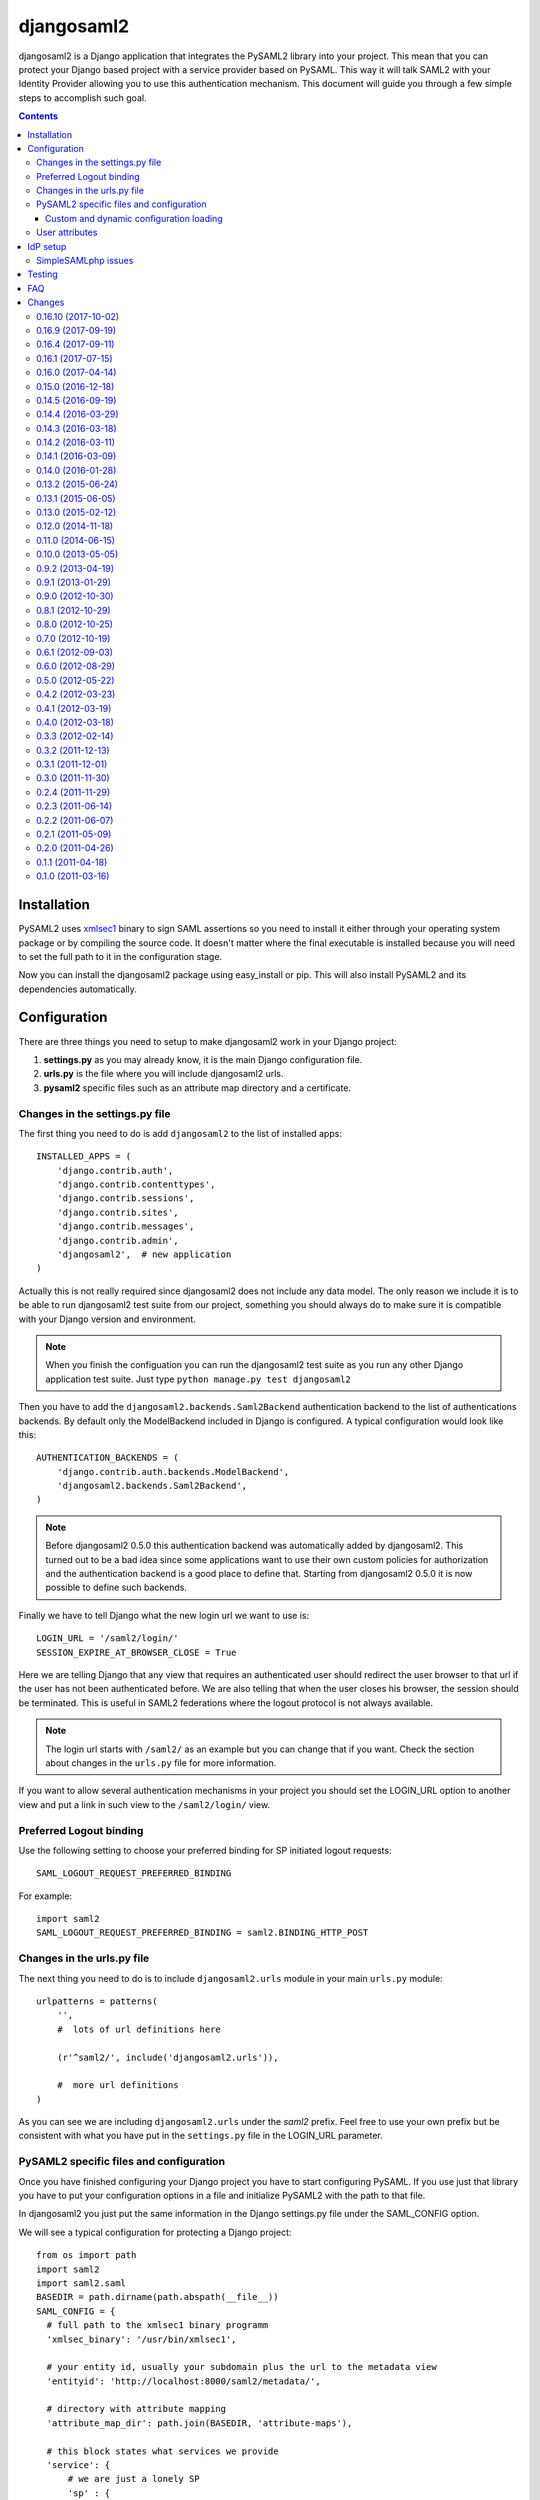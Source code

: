 ===========
djangosaml2
===========

.. image:: https://travis-ci.org/knaperek/djangosaml2.svg?branch=master
    :target: https://travis-ci.org/knaperek/djangosaml2
    :align: left


djangosaml2 is a Django application that integrates the PySAML2 library
into your project. This mean that you can protect your Django based project
with a service provider based on PySAML. This way it will talk SAML2 with
your Identity Provider allowing you to use this authentication mechanism.
This document will guide you through a few simple steps to accomplish
such goal.

.. contents::

Installation
============

PySAML2 uses xmlsec1_ binary to sign SAML assertions so you need to install
it either through your operating system package or by compiling the source
code. It doesn't matter where the final executable is installed because
you will need to set the full path to it in the configuration stage.

.. _xmlsec1: http://www.aleksey.com/xmlsec/

Now you can install the djangosaml2 package using easy_install or pip. This
will also install PySAML2 and its dependencies automatically.


Configuration
=============

There are three things you need to setup to make djangosaml2 work in your
Django project:

1. **settings.py** as you may already know, it is the main Django
   configuration file.
2. **urls.py** is the file where you will include djangosaml2 urls.
3. **pysaml2** specific files such as an attribute map directory and a
   certificate.


Changes in the settings.py file
-------------------------------
The first thing you need to do is add ``djangosaml2`` to the list of
installed apps::

  INSTALLED_APPS = (
      'django.contrib.auth',
      'django.contrib.contenttypes',
      'django.contrib.sessions',
      'django.contrib.sites',
      'django.contrib.messages',
      'django.contrib.admin',
      'djangosaml2',  # new application
  )

Actually this is not really required since djangosaml2 does not include
any data model. The only reason we include it is to be able to run
djangosaml2 test suite from our project, something you should always
do to make sure it is compatible with your Django version and environment.

.. note::

  When you finish the configuation you can run the djangosaml2 test suite
  as you run any other Django application test suite. Just type
  ``python manage.py test djangosaml2``

Then you have to add the ``djangosaml2.backends.Saml2Backend``
authentication backend to the list of authentications backends.
By default only the ModelBackend included in Django is configured.
A typical configuration would look like this::

  AUTHENTICATION_BACKENDS = (
      'django.contrib.auth.backends.ModelBackend',
      'djangosaml2.backends.Saml2Backend',
  )

.. note::

  Before djangosaml2 0.5.0 this authentication backend was
  automatically added by djangosaml2. This turned out to be
  a bad idea since some applications want to use their own
  custom policies for authorization and the authentication
  backend is a good place to define that. Starting from
  djangosaml2 0.5.0 it is now possible to define such
  backends.

Finally we have to tell Django what the new login url we want to use is::

  LOGIN_URL = '/saml2/login/'
  SESSION_EXPIRE_AT_BROWSER_CLOSE = True

Here we are telling Django that any view that requires an authenticated
user should redirect the user browser to that url if the user has not
been authenticated before. We are also telling that when the user closes
his browser, the session should be terminated. This is useful in SAML2
federations where the logout protocol is not always available.

.. note::

  The login url starts with ``/saml2/`` as an example but you can change that
  if you want. Check the section about changes in the ``urls.py``
  file for more information.

If you want to allow several authentication mechanisms in your project
you should set the LOGIN_URL option to another view and put a link in such
view to the ``/saml2/login/`` view.

Preferred Logout binding
-----------------
Use the following setting to choose your preferred binding for SP initiated logout requests::

  SAML_LOGOUT_REQUEST_PREFERRED_BINDING

For example::

  import saml2
  SAML_LOGOUT_REQUEST_PREFERRED_BINDING = saml2.BINDING_HTTP_POST

Changes in the urls.py file
---------------------------

The next thing you need to do is to include ``djangosaml2.urls`` module in your
main ``urls.py`` module::

  urlpatterns = patterns(
      '',
      #  lots of url definitions here

      (r'^saml2/', include('djangosaml2.urls')),

      #  more url definitions
  )

As you can see we are including ``djangosaml2.urls`` under the *saml2*
prefix. Feel free to use your own prefix but be consistent with what
you have put in the ``settings.py`` file in the LOGIN_URL parameter.


PySAML2 specific files and configuration
----------------------------------------
Once you have finished configuring your Django project you have to
start configuring PySAML. If you use just that library you have to
put your configuration options in a file and initialize PySAML2 with
the path to that file.

In djangosaml2 you just put the same information in the Django
settings.py file under the SAML_CONFIG option.

We will see a typical configuration for protecting a Django project::

  from os import path
  import saml2
  import saml2.saml
  BASEDIR = path.dirname(path.abspath(__file__))
  SAML_CONFIG = {
    # full path to the xmlsec1 binary programm
    'xmlsec_binary': '/usr/bin/xmlsec1',

    # your entity id, usually your subdomain plus the url to the metadata view
    'entityid': 'http://localhost:8000/saml2/metadata/',

    # directory with attribute mapping
    'attribute_map_dir': path.join(BASEDIR, 'attribute-maps'),

    # this block states what services we provide
    'service': {
        # we are just a lonely SP
        'sp' : {
            'name': 'Federated Django sample SP',
            'name_id_format': saml2.saml.NAMEID_FORMAT_PERSISTENT,
            'endpoints': {
                # url and binding to the assetion consumer service view
                # do not change the binding or service name
                'assertion_consumer_service': [
                    ('http://localhost:8000/saml2/acs/',
                     saml2.BINDING_HTTP_POST),
                    ],
                # url and binding to the single logout service view
                # do not change the binding or service name
                'single_logout_service': [
                    ('http://localhost:8000/saml2/ls/',
                     saml2.BINDING_HTTP_REDIRECT),
                    ('http://localhost:8000/saml2/ls/post',
                     saml2.BINDING_HTTP_POST),
                    ],
                },

             # attributes that this project need to identify a user
            'required_attributes': ['uid'],

             # attributes that may be useful to have but not required
            'optional_attributes': ['eduPersonAffiliation'],

            # in this section the list of IdPs we talk to are defined
            'idp': {
                # we do not need a WAYF service since there is
                # only an IdP defined here. This IdP should be
                # present in our metadata

                # the keys of this dictionary are entity ids
                'https://localhost/simplesaml/saml2/idp/metadata.php': {
                    'single_sign_on_service': {
                        saml2.BINDING_HTTP_REDIRECT: 'https://localhost/simplesaml/saml2/idp/SSOService.php',
                        },
                    'single_logout_service': {
                        saml2.BINDING_HTTP_REDIRECT: 'https://localhost/simplesaml/saml2/idp/SingleLogoutService.php',
                        },
                    },
                },
            },
        },

    # where the remote metadata is stored
    'metadata': {
        'local': [path.join(BASEDIR, 'remote_metadata.xml')],
        },

    # set to 1 to output debugging information
    'debug': 1,

    # Signing
    'key_file': path.join(BASEDIR, 'mycert.key'),  # private part
    'cert_file': path.join(BASEDIR, 'mycert.pem'),  # public part

    # Encryption
    'encryption_keypairs': [{
        'key_file': path.join(BASEDIR, 'my_encryption_key.key'),  # private part
        'cert_file': path.join(BASEDIR, 'my_encryption_cert.pem'),  # public part
    }],

    # own metadata settings
    'contact_person': [
        {'given_name': 'Lorenzo',
         'sur_name': 'Gil',
         'company': 'Yaco Sistemas',
         'email_address': 'lgs@yaco.es',
         'contact_type': 'technical'},
        {'given_name': 'Angel',
         'sur_name': 'Fernandez',
         'company': 'Yaco Sistemas',
         'email_address': 'angel@yaco.es',
         'contact_type': 'administrative'},
        ],
    # you can set multilanguage information here
    'organization': {
        'name': [('Yaco Sistemas', 'es'), ('Yaco Systems', 'en')],
        'display_name': [('Yaco', 'es'), ('Yaco', 'en')],
        'url': [('http://www.yaco.es', 'es'), ('http://www.yaco.com', 'en')],
        },
    'valid_for': 24,  # how long is our metadata valid
    }

.. note::

  Please check the `PySAML2 documentation`_ for more information about
  these and other configuration options.

.. _`PySAML2 documentation`: http://pysaml2.readthedocs.io/en/latest/

There are several external files and directories you have to create according
to this configuration.

The xmlsec1 binary was mentioned in the installation section. Here, in the
configuration part you just need to put the full path to xmlsec1 so PySAML2
can call it as it needs.

The ``attribute_map_dir`` points to a directory with attribute mappings that
are used to translate user attribute names from several standards. It's usually
safe to just copy the default PySAML2 attribute maps that you can find in the
``tests/attributemaps`` directory of the source distribution.

The ``metadata`` option is a dictionary where you can define several types of
metadata for remote entities. Usually the easiest type is the ``local`` where
you just put the name of a local XML file with the contents of the remote
entities metadata. This XML file should be in the SAML2 metadata format.

The ``key_file`` and ``cert_file`` options reference the two parts of a
standard x509 certificate. You need it to sign your metadata. For assertion
encryption/decryption support please configure another set of ``key_file`` and
``cert_file``, but as inner attributes of ``encryption_keypairs`` option.

.. note::

  Check your openssl documentation to generate a test certificate but don't
  forget to order a real one when you go into production.


Custom and dynamic configuration loading
........................................

By default, djangosaml2 reads the pysaml2 configuration options from the
SAML_CONFIG setting but sometimes you want to read this information from
another place, like a file or a database. Sometimes you even want this
configuration to be different depending on the request.

Starting from djangosaml2 0.5.0 you can define your own configuration
loader which is a callable that accepts a request parameter and returns
a saml2.config.SPConfig object. In order to do so you set the following
setting::

  SAML_CONFIG_LOADER = 'python.path.to.your.callable'


User attributes
---------------

In the SAML 2.0 authentication process the Identity Provider (IdP) will
send a security assertion to the Service Provider (SP) upon a successful
authentication. This assertion contains attributes about the user that
was authenticated. It depends on the IdP configuration what exact
attributes are sent to each SP it can talk to.

When such assertion is received on the Django side it is used to find a Django
user and create a session for it. By default djangosaml2 will do a query on the
User model with the USERNAME_FIELD_ attribute but you can change it to any
other attribute of the User model. For example, you can do this lookup using
the 'email' attribute. In order to do so you should set the following setting::

  SAML_DJANGO_USER_MAIN_ATTRIBUTE = 'email'

.. _USERNAME_FIELD: https://docs.djangoproject.com/en/dev/topics/auth/customizing/#django.contrib.auth.models.CustomUser.USERNAME_FIELD

Please, use an unique attribute when setting this option. Otherwise
the authentication process may fail because djangosaml2 will not know
which Django user it should pick.

If your main attribute is something inherently case-insensitive (such as
an email address), you may set::

  SAML_DJANGO_USER_MAIN_ATTRIBUTE_LOOKUP = '__iexact'

(This is simply appended to the main attribute name to form a Django
query. Your main attribute must be unique even given this lookup.)

Another option is to use the SAML2 name id as the username by setting::

  SAML_USE_NAME_ID_AS_USERNAME = True

You can configure djangosaml2 to create such user if it is not already in
the Django database or maybe you don't want to allow users that are not
in your database already. For this purpose there is another option you
can set in the settings.py file::

  SAML_CREATE_UNKNOWN_USER = True

This setting is True by default.

  ACS_DEFAULT_REDIRECT_URL = reverse_lazy('some_url_name')

This setting lets you specify a URL for redirection after a successful
authentication. Particularly useful when you only plan to use
IdP initiated login and the IdP does not have a configured RelayState
parameter. The default is ``/``.

The other thing you will probably want to configure is the mapping of
SAML2 user attributes to Django user attributes. By default only the
User.username attribute is mapped but you can add more attributes or
change that one. In order to do so you need to change the
SAML_ATTRIBUTE_MAPPING option in your settings.py::

  SAML_ATTRIBUTE_MAPPING = {
      'uid': ('username', ),
      'mail': ('email', ),
      'cn': ('first_name', ),
      'sn': ('last_name', ),
  }

where the keys of this dictionary are SAML user attributes and the values
are Django User attributes.

If you are using Django user profile objects to store extra attributes
about your user you can add those attributes to the SAML_ATTRIBUTE_MAPPING
dictionary. For each (key, value) pair, djangosaml2 will try to store the
attribute in the User model if there is a matching field in that model.
Otherwise it will try to do the same with your profile custom model. For
multi-valued attributes only the first value is assigned to the destination field.

Alternatively, custom processing of attributes can be achieved by setting the
value(s) in the SAML_ATTRIBUTE_MAPPING, to name(s) of method(s) defined on a
custom django User object. In this case, each method is called by djangosaml2,
passing the full list of attribute values extracted from the <saml:AttributeValue>
elements of the <saml:Attribute>. Among other uses, this is a useful way to process
multi-valued attributes such as lists of user group names.

For example:

Saml assertion snippet::

  <saml:Attribute Name="groups" NameFormat="urn:oasis:names:tc:SAML:2.0:attrname-format:basic">
        <saml:AttributeValue>group1</saml:AttributeValue>
        <saml:AttributeValue>group2</saml:AttributeValue>
        <saml:AttributeValue>group3</saml:AttributeValue>
  </saml:Attribute>

Custom User object::

  from django.contrib.auth.models import AbstractUser

  class User(AbstractUser):

    def process_groups(self, groups):
      // process list of group names in argument 'groups'
      pass;

settings.py::

  SAML_ATTRIBUTE_MAPPING = {
      'groups': ('process_groups', ),
  }


Learn more about Django profile models at:

https://docs.djangoproject.com/en/dev/topics/auth/customizing/#substituting-a-custom-user-model


Sometimes you need to use special logic to update the user object
depending on the SAML2 attributes and the mapping described above
is simply not enough. For these cases djangosaml2 provides a Django
signal that you can listen to. In order to do so you can add the
following code to your app::

  from djangosaml2.signals import pre_user_save

  def custom_update_user(sender=User, instance, attributes, user_modified, **kargs)
     ...
     return True  # I modified the user object


Your handler will receive the user object, the list of SAML attributes
and a flag telling you if the user is already modified and need
to be saved after your handler is executed. If your handler
modifies the user object it should return True. Otherwise it should
return False. This way djangosaml2 will know if it should save
the user object so you don't need to do it and no more calls to
the save method are issued.


IdP setup
=========
Congratulations, you have finished configuring the SP side of the federation.
Now you need to send the entity id and the metadata of this new SP to the
IdP administrators so they can add it to their list of trusted services.

You can get this information starting your Django development server and
going to the http://localhost:8000/saml2/metadata url. If you have included
the djangosaml2 urls under a different url prefix you need to correct this
url.

SimpleSAMLphp issues
--------------------
As of SimpleSAMLphp 1.8.2 there is a problem if you specify attributes in
the SP configuration. When the SimpleSAMLphp metadata parser converts the
XML into its custom php format it puts the following option::

  'attributes.NameFormat' => 'urn:oasis:names:tc:SAML:2.0:attrname-format:uri'

But it need to be replaced by this one::

  'AttributeNameFormat' => 'urn:oasis:names:tc:SAML:2.0:attrname-format:uri'

Otherwise the Assertions sent from the IdP to the SP will have a wrong
Attribute Name Format and pysaml2 will be confused.

Furthermore if you have a AttributeLimit filter in your SimpleSAMLphp
configuration  you will need to enable another attribute filter just
before to make sure that the AttributeLimit does not remove the attributes
from the authentication source. The filter you need to add is an AttributeMap
filter like this::

  10 => array(
             'class' => 'core:AttributeMap', 'name2oid'
        ),

Testing
=======

One way to check if everything is working as expected is to enable the
following url::

  urlpatterns = patterns(
      '',
      #  lots of url definitions here

      (r'^saml2/', include('djangosaml2.urls')),
      (r'^test/', 'djangosaml2.views.echo_attributes'),

      #  more url definitions
  )


Now if you go to the /test/ url you will see your SAML attributes and also
a link to do a global logout.

You can also run the unit tests with the following command::

  python tests/run_tests.py

If you have `tox`_ installed you can simply call tox inside the root directory
and it will run the tests in multiple versions of Python.

.. _`tox`: http://pypi.python.org/pypi/tox

FAQ
===

**Why can't SAML be implemented as an Django Authentication Backend?**

well SAML authentication is not that simple as a set of credentials you can
put on a login form and get a response back. Actually the user password is
not given to the service provider at all. This is by design. You have to
delegate the task of authentication to the IdP and then get an asynchronous
response from it.

Given said that, djangosaml2 does use a Django Authentication Backend to
transform the SAML assertion about the user into a Django user object.

**Why not put everything in a Django middleware class and make our lifes
easier?**

Yes, that was an option I did evaluate but at the end the current design
won. In my opinion putting this logic into a middleware has the advantage
of making it easier to configure but has a couple of disadvantages: first,
the middleware would need to check if the request path is one of the
SAML endpoints for every request. Second, it would be too magical and in
case of a problem, much harder to debug.

**Why not call this package django-saml as many other Django applications?**

Following that pattern then I should import the application with
import saml but unfortunately that module name is already used in pysaml2.


Changes
=======
0.16.10 (2017-10-02)
-------------------
- Bugfixes and internal refactorings.
- Added support for custom USERNAME_FIELD on custom User models. Many thanks to francoisfreitag.

0.16.9 (2017-09-19)
-------------------
- Bugfixes and minor improvements. Thanks to goetzk and AmbientLighter.
- Added option SAML_LOGOUT_REQUEST_PREFERRED_BINDING
- Added Django 1.11 to tox.

0.16.4 (2017-09-11)
-------------------
- Added support for SHA-256 signing. Thanks to WebSpider.
- Bugfixes. Thanks to justinsg and charn.
- Error handling made more extensible. This will be further improved in next versions.

0.16.1 (2017-07-15)
-------------------
- Bugfixes. Thanks to canni, AmbientLighter, cranti and logston.
- request is now passed to authentication backend (introduced in Django 1.11). Thanks to terite.

0.16.0 (2017-04-14)
-------------------
- Upgrade pysaml2 dependency to version 4.4.0 which fixes some serialization issues. Thanks to nakato for the report.
- Added support for HTTP Redirect binding with signed authentication requests. Many thanks to liquidpele for this feature and other related refactorings.
- The custom permission_denied.html template was removed in favor of standard PermissionDenied exception. Thanks to mhindery.

0.15.0 (2016-12-18)
-------------------
- Python 3.5 support. Thanks to timheap.
- Added support for callable user attributes. Thanks to andy-miracl and joetsoi.
- Security improvement: "next" URL is now checked. thanks to flupzor.
- Improved testability. Thanks to flupzor.
- Other bugfixes and minor improvements. Thanks to jamaalscarlett, ws0w, jaywink and liquidpele.

0.14.5 (2016-09-19)
-------------------
- Django 1.10 support. Thanks to inducer.
- Various fixes and minor improvements. Thanks to ajsmilutin, ganiserb, inducer, grunichev, liquidpele and darbula

0.14.4 (2016-03-29)
-------------------
- Fix compatibility issue with pysaml2-4.0.3+. Thanks to jimr and astoltz.
- Fix Django 1.9 compatibility issue in templates. Thanks to nikoskal.

0.14.3 (2016-03-18)
-------------------
- Upgraded to pysaml2-4.0.5.
- Added 'ACS_DEFAULT_REDIRECT_URL' setting for default redirection after successful authentication. Thanks to ganiserb.

0.14.2 (2016-03-11)
-------------------
- Released under the original 'djangosaml2' package name; abandoning the djangosaml2-knaperek fork.

0.14.1 (2016-03-09)
-------------------
- Upgraded to pysaml2-4.0.4.

0.14.0 (2016-01-28)
-------------------
- Upgrade to pysaml2-4.0.2. Thanks to kviktor
- Django 1.9 support. Thanks to Jordi Gutiérrez Hermoso

0.13.2 (2015-06-24)
-------------------
- Improved usage of standard Python logging.

0.13.1 (2015-06-05)
-------------------
- Added support for djangosaml2 specific user model defined by SAML_USER_MODEL setting

0.13.0 (2015-02-12)
-------------------
- Django 1.7 support. Thanks to Kamei Toshimitsu

0.12.0 (2014-11-18)
-------------------
- Pysaml2 2.2.0 support. Thanks to Erick Tryzelaar

0.11.0 (2014-06-15)
-------------------
- Django 1.5 custom user model support. Thanks to Jos van Velzen
- Django 1.5 compatibility url template tag. Thanks to bula
- Support Django 1.5 and 1.6. Thanks to David Evans and Justin Quick

0.10.0 (2013-05-05)
-------------------
- Check that RelayState is not empty before redirecting into a loop. Thanks
  to Sam Bull for reporting this issue.
- In the global logout process, when the session is lost, report an error
  message to the user and perform a local logout.

0.9.2 (2013-04-19)
------------------
- Upgrade to pysaml2-0.4.3.

0.9.1 (2013-01-29)
------------------
- Add a method to the authentication backend so it is possible
  to customize the authorization based on SAML attributes.

0.9.0 (2012-10-30)
------------------
- Add a signal for modifying the user just before saving it on
  the update_user method of the authentication backend.

0.8.1 (2012-10-29)
------------------
- Trim the SAML attributes before setting them to the Django objects
  if they are too long. This fixes a crash with MySQL.

0.8.0 (2012-10-25)
------------------
- Allow to use different attributes besides 'username' to look for
  existing users.

0.7.0 (2012-10-19)
------------------
- Add a setting to decide if the user should be redirected to the
  next view or shown an authorization error when the user tries to
  login twice.

0.6.1 (2012-09-03)
------------------
- Remove Django from our dependencies
- Restore support for Django 1.3

0.6.0 (2012-08-29)
------------------
- Add tox support configured to run the tests with Python 2.6 and 2.7
- Fix some dependencies and sdist generation. Lorenzo Gil
- Allow defining a logout redirect url in the settings. Lorenzo Gil
- Add some logging calls to improve debugging. Lorenzo Gil
- Add support for custom conf loading function. Sam Bull.
- Make the tests more robust and easier to run when djangosaml2 is
  included in a Django project. Sam Bull.
- Make sure the profile is not None before saving it. Bug reported by
  Leif Johansson

0.5.0 (2012-05-22)
------------------
- Allow defining custom config loaders. They can be dynamic depending on
  the request.
- Do not automatically add the authentication backend. This way
  we allow other people to add their own backends.
- Support for additional attributes other than the ones that get mapped
  into the User model. Those attributes get stored in the UserProfile model.

0.4.2 (2012-03-23)
------------------
- Fix a crash in the idplist templatetag about using an old pysaml2 function
- Added a test for the previous crash

0.4.1 (2012-03-19)
------------------
- Upgrade pysaml2 dependency to version 0.4.1

0.4.0 (2012-03-18)
------------------
- Upgrade pysaml2 dependency to version 0.4.0 (update our tests as a result
  of this)
- Add logging calls to make debugging easier
- Use the Django configured logger in pysaml2

0.3.3 (2012-02-14)
------------------
- Freeze the version of pysaml2 since we are not (yet!) compatible with
  version 0.4.0

0.3.2 (2011-12-13)
------------------
- Avoid a crash when reading the SAML attribute that maps to the Django
  username

0.3.1 (2011-12-01)
------------------
- Load the config in the render method of the idplist templatetag to
  make it more flexible and reentrant.

0.3.0 (2011-11-30)
------------------
- Templatetag to get the list of available idps.
- Allow to map the same SAML attribute into several Django field.

0.2.4 (2011-11-29)
------------------
- Fix restructured text bugs that made pypi page looks bad.

0.2.3 (2011-06-14)
------------------
- Set a unusable password when the user is created for the first time

0.2.2 (2011-06-07)
------------------
- Prevent infinite loop when going to the /saml2/login/ endpoint and the user
  is already logged in and the settings.LOGIN_REDIRECT_URL is (badly) pointing
  to /saml2/login.

0.2.1 (2011-05-09)
------------------
- If no next parameter is supplied to the login view, use the
  settings.LOGIN_REDIRECT_URL as default

0.2.0 (2011-04-26)
------------------
- Python 2.4 compatible if the elementtree library is installed
- Allow post processing after the authentication phase by using
  Django signals.

0.1.1 (2011-04-18)
------------------
- Simple view to echo SAML attributes
- Improve documentation
- Change default behaviour when a new user is created. Now their attributes
  are filled this first time
- Allow to set a next page after the logout

0.1.0 (2011-03-16)
------------------
- Emancipation from the pysaml package


